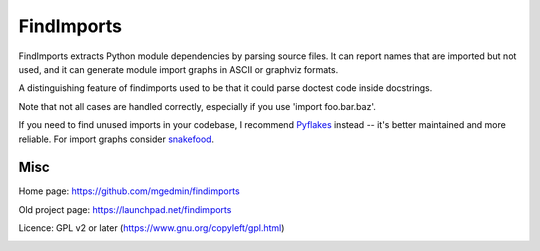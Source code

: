 FindImports
===========

FindImports extracts Python module dependencies by parsing source files.
It can report names that are imported but not used, and it can generate
module import graphs in ASCII or graphviz formats.

A distinguishing feature of findimports used to be that it could parse doctest
code inside docstrings.

Note that not all cases are handled correctly, especially if you use
'import foo.bar.baz'.

If you need to find unused imports in your codebase, I recommend Pyflakes_
instead -- it's better maintained and more reliable.  For import graphs
consider snakefood_.

.. _Pyflakes: https://pypi.python.org/pypi/pyflakes
.. _snakefood: https://pypi.python.org/pypi/snakefood


Misc
----

Home page: https://github.com/mgedmin/findimports

Old project page: https://launchpad.net/findimports

Licence: GPL v2 or later (https://www.gnu.org/copyleft/gpl.html)

|buildstatus|_ |appveyor|_ |coverage|_

.. |buildstatus| image:: https://api.travis-ci.org/mgedmin/findimports.svg?branch=master
.. _buildstatus: https://travis-ci.org/mgedmin/findimports

.. |appveyor| image:: https://ci.appveyor.com/api/projects/status/github/mgedmin/findimports?branch=master&svg=true
.. _appveyor: https://ci.appveyor.com/project/mgedmin/findimports

.. |coverage| image:: https://coveralls.io/repos/mgedmin/findimports/badge.svg?branch=master
.. _coverage: https://coveralls.io/r/mgedmin/findimports
